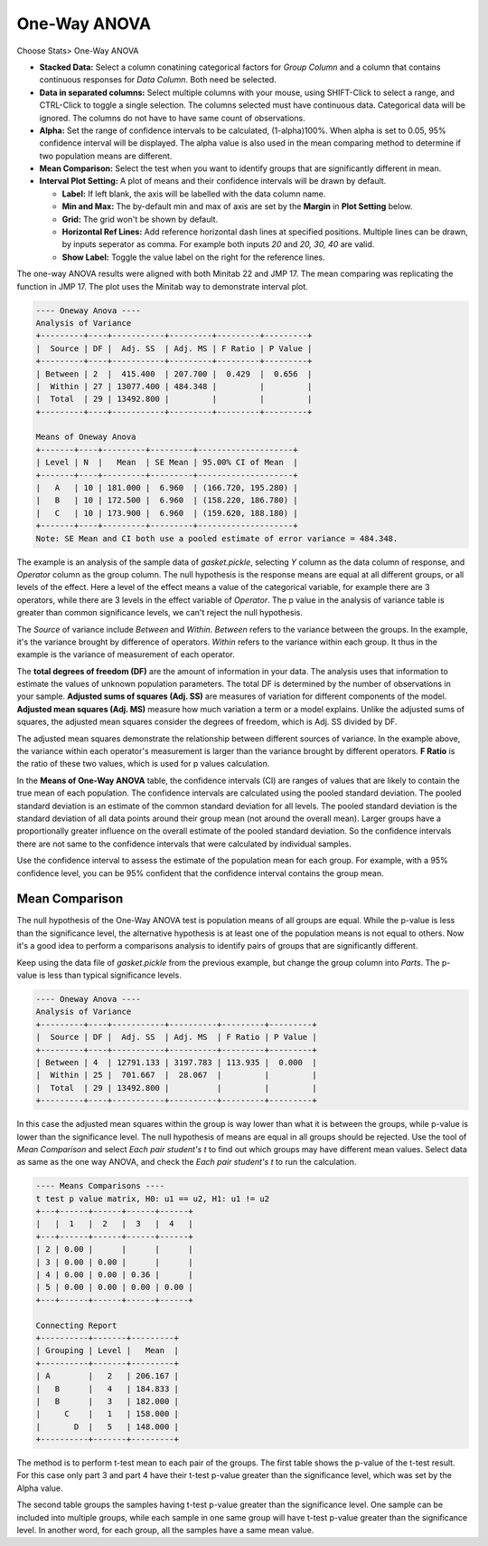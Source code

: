 
One-Way ANOVA
=============

Choose Stats> One-Way ANOVA

.. image:: images/anova_1way1.png
   :align: center

- **Stacked Data:** Select a column conatining categorical factors for `Group Column` and a column that contains continuous responses for `Data Column`. Both need be selected.
- **Data in separated columns:** Select multiple columns with your mouse, using SHIFT-Click to select a range, and CTRL-Click to toggle a single selection. The columns selected must have continuous data. Categorical data will be ignored. The columns do not have to have same count of observations.
- **Alpha:** Set the range of confidence intervals to be calculated, (1-alpha)100%. When alpha is set to 0.05, 95% confidence interval will be displayed. The alpha value is also used in the mean comparing method to determine if two population means are different.
- **Mean Comparison:** Select the test when you want to identify groups that are significantly different in mean.
- **Interval Plot Setting:** A plot of means and their confidence intervals will be drawn by default.

  - **Label:** If left blank, the axis will be labelled with the data column name.
  - **Min and Max:** The by-default min and max of axis are set by the **Margin** in **Plot Setting** below. 
  - **Grid:** The grid won't be shown by default.
  - **Horizontal Ref Lines:** Add reference horizontal dash lines at specified positions. Multiple lines can be drawn, by inputs seperator as comma. For example both inputs `20` and `20, 30, 40` are valid.
  - **Show Label:** Toggle the value label on the right for the reference lines.

The one-way ANOVA results were aligned with both Minitab 22 and JMP 17. The mean comparing was replicating the function in JMP 17. The plot uses the Minitab way to demonstrate interval plot.

.. code-block:: none

  ---- Oneway Anova ----
  Analysis of Variance
  +---------+----+-----------+---------+---------+---------+
  |  Source | DF |  Adj. SS  | Adj. MS | F Ratio | P Value |
  +---------+----+-----------+---------+---------+---------+
  | Between | 2  |  415.400  | 207.700 |  0.429  |  0.656  |
  |  Within | 27 | 13077.400 | 484.348 |         |         |
  |  Total  | 29 | 13492.800 |         |         |         |
  +---------+----+-----------+---------+---------+---------+
  
  Means of Oneway Anova
  +-------+----+---------+---------+--------------------+
  | Level | N  |   Mean  | SE Mean | 95.00% CI of Mean  |
  +-------+----+---------+---------+--------------------+
  |   A   | 10 | 181.000 |  6.960  | (166.720, 195.280) |
  |   B   | 10 | 172.500 |  6.960  | (158.220, 186.780) |
  |   C   | 10 | 173.900 |  6.960  | (159.620, 188.180) |
  +-------+----+---------+---------+--------------------+
  Note: SE Mean and CI both use a pooled estimate of error variance = 484.348.
  
The example is an analysis of the sample data of `gasket.pickle`, selecting `Y` column as the data column of response, and `Operator` column as the group column. The null hypothesis is the response means are equal at all different groups, or all levels of the effect. Here a level of the effect means a value of the categorical variable, for example there are 3 operators, while there are 3 levels in the effect variable of `Operator`. The p value in the analysis of variance table is greater than common significance levels, we can't reject the null hypothesis.

The `Source` of variance include `Between` and `Within`. `Between` refers to the variance between the groups. In the example, it's the variance brought by difference of operators. `Within` refers to the variance within each group. It thus in the example is the variance of measurement of each operator. 

The **total degrees of freedom (DF)** are the amount of information in your data. The analysis uses that information to estimate the values of unknown population parameters. The total DF is determined by the number of observations in your sample. **Adjusted sums of squares (Adj. SS)** are measures of variation for different components of the model. **Adjusted mean squares (Adj. MS)** measure how much variation a term or a model explains. Unlike the adjusted sums of squares, the adjusted mean squares consider the degrees of freedom, which is Adj. SS divided by DF.

The adjusted mean squares demonstrate the relationship between different sources of variance. In the example above, the variance within each operator's measurement is larger than the variance brought by different operators. **F Ratio** is the ratio of these two values, which is used for p values calculation.

In the **Means of One-Way ANOVA** table, the confidence intervals (CI) are ranges of values that are likely to contain the true mean of each population. The confidence intervals are calculated using the pooled standard deviation. The pooled standard deviation is an estimate of the common standard deviation for all levels. The pooled standard deviation is the standard deviation of all data points around their group mean (not around the overall mean). Larger groups have a proportionally greater influence on the overall estimate of the pooled standard deviation. So the confidence intervals there are not same to the confidence intervals that were calculated by individual samples. 

.. image:: images/anova_1way2.png
   :align: center

Use the confidence interval to assess the estimate of the population mean for each group. For example, with a 95% confidence level, you can be 95% confident that the confidence interval contains the group mean. 

Mean Comparison
---------------

The null hypothesis of the One-Way ANOVA test is population means of all groups are equal. While the p-value is less than the significance level, the alternative hypothesis is at least one of the population means is not equal to others. Now it's a good idea to perform a comparisons analysis to identify pairs of groups that are significantly different.

Keep using the data file of `gasket.pickle` from the previous example, but change the group column into `Parts`. The p-value is less than typical significance levels. 

.. code-block:: none

  ---- Oneway Anova ----
  Analysis of Variance
  +---------+----+-----------+----------+---------+---------+
  |  Source | DF |  Adj. SS  | Adj. MS  | F Ratio | P Value |
  +---------+----+-----------+----------+---------+---------+
  | Between | 4  | 12791.133 | 3197.783 | 113.935 |  0.000  |
  |  Within | 25 |  701.667  |  28.067  |         |         |
  |  Total  | 29 | 13492.800 |          |         |         |
  +---------+----+-----------+----------+---------+---------+

In this case the adjusted mean squares within the group is way lower than what it is between the groups, while p-value is lower than the significance level. The null hypothesis of means are equal in all groups should be rejected. Use the tool of `Mean Comparison` and select `Each pair student's t` to find out which groups may have different mean values. Select data as same as the one way ANOVA, and check the `Each pair student's t` to run the calculation.

.. code-block:: none

  ---- Means Comparisons ----
  t test p value matrix, H0: u1 == u2, H1: u1 != u2
  +---+------+------+------+------+
  |   |  1   |  2   |  3   |  4   |
  +---+------+------+------+------+
  | 2 | 0.00 |      |      |      |
  | 3 | 0.00 | 0.00 |      |      |
  | 4 | 0.00 | 0.00 | 0.36 |      |
  | 5 | 0.00 | 0.00 | 0.00 | 0.00 |
  +---+------+------+------+------+
  
  Connecting Report
  +----------+-------+---------+
  | Grouping | Level |   Mean  |
  +----------+-------+---------+
  | A        |   2   | 206.167 |
  |   B      |   4   | 184.833 |
  |   B      |   3   | 182.000 |
  |     C    |   1   | 158.000 |
  |       D  |   5   | 148.000 |
  +----------+-------+---------+

The method is to perform t-test mean to each pair of the groups. The first table shows the p-value of the t-test result. For this case only part 3 and part 4 have their t-test p-value greater than the significance level, which was set by the Alpha value.

The second table groups the samples having t-test p-value greater than the significance level. One sample can be included into multiple groups, while each sample in one same group will have t-test p-value greater than the significance level. In another word, for each group, all the samples have a same mean value. 



